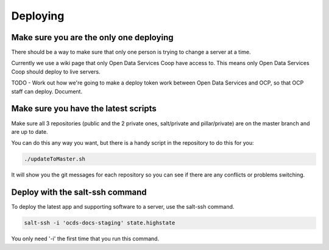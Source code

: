 Deploying
=========

Make sure you are the only one deploying
----------------------------------------

There should be a way to make sure that only one person is trying to change a server at a time.

Currently we use a wiki page that only Open Data Services Coop have access to. This means only Open Data Services Coop should deploy to live servers.

TODO - Work out how we're going to make a deploy token work between Open Data Services and OCP, so that OCP staff can deploy. Document.

Make sure you have the latest scripts
-------------------------------------

Make sure all 3 repositories (public and the 2 private ones, salt/private and pillar/private) are on the master branch and are up to date.

You can do this any way you want, but there is a handy script in the repository to do this for you:

.. code-block:: bash

    ./updateToMaster.sh

It will show you the git messages for each repository so you can see if there are any conflicts or problems switching.

Deploy with the salt-ssh command
--------------------------------

To deploy the latest app and supporting software to a server, use the salt-ssh command.

.. code-block:: bash

    salt-ssh -i 'ocds-docs-staging' state.highstate

You only need '-i' the first time that you run this command.
